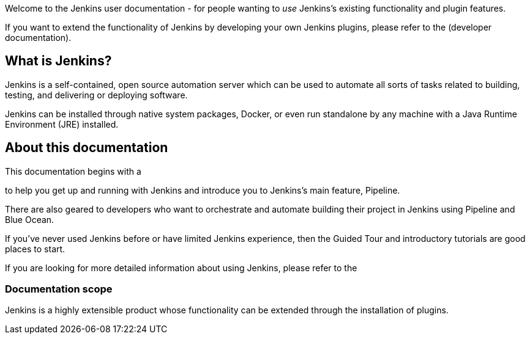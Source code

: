 
Welcome to the Jenkins user documentation - for people wanting to _use_
Jenkins's existing functionality and plugin features.

If you want to extend the functionality of Jenkins by developing your own
Jenkins plugins, please refer to the 
(developer documentation).


== What is Jenkins?

Jenkins is a self-contained, open source automation server which can be used to
automate all sorts of tasks related to building, testing, and delivering or
deploying software.

Jenkins can be installed through native system packages, Docker, or even run
standalone by any machine with a Java Runtime Environment (JRE) installed.


== About this documentation

This documentation begins with a

to help you get up and running with Jenkins and introduce you to Jenkins's main
feature, Pipeline.

There are also geared to developers who want to
orchestrate and automate building their project in Jenkins using Pipeline and
Blue Ocean.

If you've never used Jenkins before or have limited Jenkins experience, then the
Guided Tour and introductory tutorials are good places to start.

If you are looking for more detailed information about using Jenkins, please
refer to the 


=== Documentation scope

Jenkins is a highly extensible product whose functionality can be extended
through the installation of plugins.

